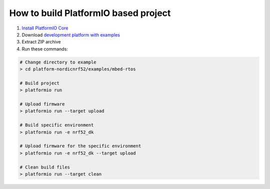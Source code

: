 ..  Copyright 2014-present PlatformIO <contact@platformio.org>
    Licensed under the Apache License, Version 2.0 (the "License");
    you may not use this file except in compliance with the License.
    You may obtain a copy of the License at
       http://www.apache.org/licenses/LICENSE-2.0
    Unless required by applicable law or agreed to in writing, software
    distributed under the License is distributed on an "AS IS" BASIS,
    WITHOUT WARRANTIES OR CONDITIONS OF ANY KIND, either express or implied.
    See the License for the specific language governing permissions and
    limitations under the License.

How to build PlatformIO based project
====================================

1. `Install PlatformIO Core <http://docs.platformio.org/page/core.html>`_
2. Download `development platform with examples <https://github.com/platformio/platform-nordicnrf52/archive/develop.zip>`_
3. Extract ZIP archive
4. Run these commands:

.. code-block:: bash

    # Change directory to example
    > cd platform-nordicnrf52/examples/mbed-rtos

    # Build project
    > platformio run

    # Upload firmware
    > platformio run --target upload

    # Build specific environment
    > platformio run -e nrf52_dk

    # Upload firmware for the specific environment
    > platformio run -e nrf52_dk --target upload

    # Clean build files
    > platformio run --target clean
